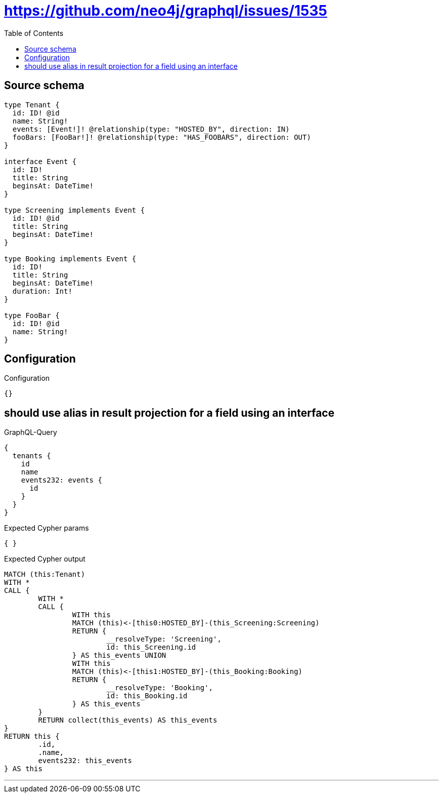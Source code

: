 :toc:

= https://github.com/neo4j/graphql/issues/1535

== Source schema

[source,graphql,schema=true]
----
type Tenant {
  id: ID! @id
  name: String!
  events: [Event!]! @relationship(type: "HOSTED_BY", direction: IN)
  fooBars: [FooBar!]! @relationship(type: "HAS_FOOBARS", direction: OUT)
}

interface Event {
  id: ID!
  title: String
  beginsAt: DateTime!
}

type Screening implements Event {
  id: ID! @id
  title: String
  beginsAt: DateTime!
}

type Booking implements Event {
  id: ID!
  title: String
  beginsAt: DateTime!
  duration: Int!
}

type FooBar {
  id: ID! @id
  name: String!
}
----

== Configuration

.Configuration
[source,json,schema-config=true]
----
{}
----
== should use alias in result projection for a field using an interface

.GraphQL-Query
[source,graphql]
----
{
  tenants {
    id
    name
    events232: events {
      id
    }
  }
}
----

.Expected Cypher params
[source,json]
----
{ }
----

.Expected Cypher output
[source,cypher]
----
MATCH (this:Tenant)
WITH *
CALL {
	WITH *
	CALL {
		WITH this
		MATCH (this)<-[this0:HOSTED_BY]-(this_Screening:Screening)
		RETURN {
			__resolveType: 'Screening',
			id: this_Screening.id
		} AS this_events UNION
		WITH this
		MATCH (this)<-[this1:HOSTED_BY]-(this_Booking:Booking)
		RETURN {
			__resolveType: 'Booking',
			id: this_Booking.id
		} AS this_events
	}
	RETURN collect(this_events) AS this_events
}
RETURN this {
	.id,
	.name,
	events232: this_events
} AS this
----

'''

